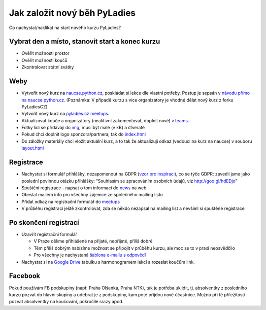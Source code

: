 Jak založit nový běh PyLadies
=============================

Co nachystat/naklikat na start nového kurzu PyLadies?


Vybrat den a místo, stanovit start a konec kurzu
------------------------------------------------

* Ověřit možnosti prostor
* Ověřit možnosti koučů
* Zkontrolovat státní svátky


Weby
----

* Vytvořit nový kurz na `naucse.python.cz <https://naucse.python.cz>`_, poskládat si lekce dle vlastní potřeby. Postup je sepsán v `návodu přímo na naucse.python.cz <https://naucse.python.cz/course/meta/meta/local-run/>`_. (Poznámka: V případě kurzu s více organizátory je vhodné dělat nový kurz z forku PyLadiesCZ)
* Vytvořit nový kurz na `pyladies.cz meetups <https://github.com/PyLadiesCZ/pyladies.cz/tree/master/meetups>`_.
* Aktualizovat kouče a organizátory (neaktivní zakomentovat, doplnit nové) v `teams <https://github.com/PyLadiesCZ/pyladies.cz/tree/master/teams>`_.
* Fotky lidí se přidávají do `img <https://github.com/PyLadiesCZ/pyladies.cz/tree/master/static/img>`_, musí být malé (v kB) a čtveraté
* Pokud chci doplnit logo sponzora/partnera, tak do `index.html <https://github.com/PyLadiesCZ/pyladies.cz/blob/master/templates/index.html>`_
* Do záložky materiály chci vložit aktuální kurz, a to tak že aktualizuji odkaz (vedoucí na kurz na naucse) v souboru `layout.html <https://github.com/PyLadiesCZ/pyladies.cz/blob/master/templates/layout.html>`_


Registrace
----------

* Nachystat si formulář přihlášky, nezapomenout na GDPR (`vzor pro inspiraci <https://github.com/PyLadiesCZ/Resources/tree/master/Forms>`_), co se týče GDPR: zavedli jsme jako poslední povinnou otázku přihlášky: "Souhlasím se zpracováním osobních údajů, viz http://goo.gl/hdEDjo"
* Spuštění registrace - napsat o tom informaci do `news <https://github.com/PyLadiesCZ/pyladies.cz/blob/master/news.yml>`_ na web
* Obeslat mailem info pro všechny zájemce ze společného mailing listu
* Přidat odkaz na registrační formulář do `meetups <https://github.com/PyLadiesCZ/pyladies.cz/tree/master/meetups>`_
* V průběhu registrací ještě zkontrolovat, zda se někdo nezapsal na mailing list a nevšiml si spuštěné registrace


Po skončení registrací
----------------------

* Uzavřít registrační formulář

  * V Praze dělíme přihlášené na přijaté, nepřijaté, příliš dobré
  * Těm příliš dobrým nabízíme možnost se připojit v průběhu kurzu, ale moc se to v praxi neosvědčilo
  * Pro všechny je nachystaná `šablona e-mailu s odpovědí <https://github.com/PyLadiesCZ/Resources/tree/master/text_template>`_

* Nachystat si na `Google Drive <https://drive.google.com/drive/folders/0B8lWC4m8bQgYZ0FpNHZJQTF1dTA>`_ tabulku s harmonogramem lekcí a rozeslat koučům link.


Facebook
--------

Pokud používám FB podskupiny (např. Praha Olšanka, Praha NTK), tak je potřeba uklidit, tj. absolventky z posledního kurzu pozvat do hlavní skupiny a odebrat je z podskupiny, kam poté přijdou nové účastnice. Možno při té příležitosti pozvat absolventky na koučování, pokročilé srazy apod.
